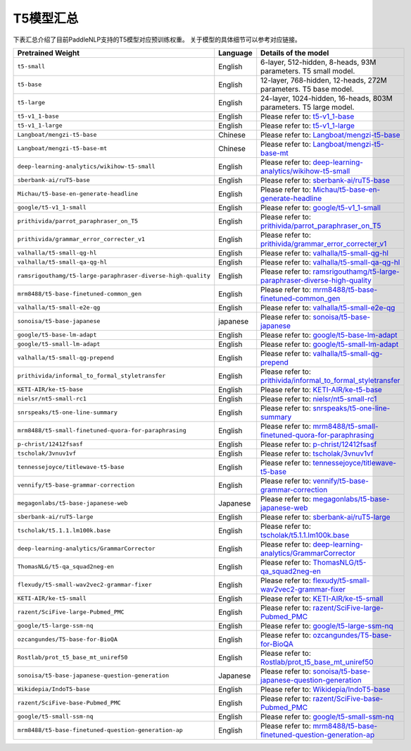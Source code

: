 

------------------------------------
T5模型汇总
------------------------------------



下表汇总介绍了目前PaddleNLP支持的T5模型对应预训练权重。
关于模型的具体细节可以参考对应链接。

+----------------------------------------------------------------------------------+--------------+----------------------------------------------------------------------------------+
| Pretrained Weight                                                                | Language     | Details of the model                                                             |
+==================================================================================+==============+==================================================================================+
|``t5-small``                                                                      | English      | 6-layer, 512-hidden,                                                             |
|                                                                                  |              | 8-heads, 93M parameters.                                                         |
|                                                                                  |              | T5 small model.                                                                  |
+----------------------------------------------------------------------------------+--------------+----------------------------------------------------------------------------------+
|``t5-base``                                                                       | English      | 12-layer, 768-hidden,                                                            |
|                                                                                  |              | 12-heads, 272M parameters.                                                       |
|                                                                                  |              | T5 base model.                                                                   |
+----------------------------------------------------------------------------------+--------------+----------------------------------------------------------------------------------+
|``t5-large``                                                                      | English      | 24-layer, 1024-hidden,                                                           |
|                                                                                  |              | 16-heads, 803M parameters.                                                       |
|                                                                                  |              | T5 large model.                                                                  |
+----------------------------------------------------------------------------------+--------------+----------------------------------------------------------------------------------+
|``t5-v1_1-base``                                                                  | English      | Please refer to:                                                                 |                                    
|                                                                                  |              | t5-v1_1-base_                                                                    |
+----------------------------------------------------------------------------------+--------------+----------------------------------------------------------------------------------+
|``t5-v1_1-large``                                                                 | English      | Please refer to:                                                                 |                                   
|                                                                                  |              | t5-v1_1-large_                                                                   |
+----------------------------------------------------------------------------------+--------------+----------------------------------------------------------------------------------+
|``Langboat/mengzi-t5-base``                                                       | Chinese      | Please refer to:                                                                 |                                   
|                                                                                  |              | `Langboat/mengzi-t5-base`_                                                       |
+----------------------------------------------------------------------------------+--------------+----------------------------------------------------------------------------------+
|``Langboat/mengzi-t5-base-mt``                                                    | Chinese      | Please refer to:                                                                 |                                   
|                                                                                  |              | `Langboat/mengzi-t5-base-mt`_                                                    |
+----------------------------------------------------------------------------------+--------------+----------------------------------------------------------------------------------+
|``deep-learning-analytics/wikihow-t5-small``                                      | English      | Please refer to:                                                                 |                                   
|                                                                                  |              | `deep-learning-analytics/wikihow-t5-small`_                                      |
+----------------------------------------------------------------------------------+--------------+----------------------------------------------------------------------------------+
|``sberbank-ai/ruT5-base``                                                         | English      | Please refer to:                                                                 |                                   
|                                                                                  |              | `sberbank-ai/ruT5-base`_                                                         |
+----------------------------------------------------------------------------------+--------------+----------------------------------------------------------------------------------+
|``Michau/t5-base-en-generate-headline``                                           | English      | Please refer to:                                                                 |                                   
|                                                                                  |              | `Michau/t5-base-en-generate-headline`_                                           |
+----------------------------------------------------------------------------------+--------------+----------------------------------------------------------------------------------+
|``google/t5-v1_1-small``                                                          | English      | Please refer to:                                                                 |                                   
|                                                                                  |              | `google/t5-v1_1-small`_                                                          |
+----------------------------------------------------------------------------------+--------------+----------------------------------------------------------------------------------+
|``prithivida/parrot_paraphraser_on_T5``                                           | English      | Please refer to:                                                                 |                                   
|                                                                                  |              | `prithivida/parrot_paraphraser_on_T5`_                                           |
+----------------------------------------------------------------------------------+--------------+----------------------------------------------------------------------------------+
|``prithivida/grammar_error_correcter_v1``                                         | English      | Please refer to:                                                                 |                                   
|                                                                                  |              | `prithivida/grammar_error_correcter_v1`_                                         |
+----------------------------------------------------------------------------------+--------------+----------------------------------------------------------------------------------+
|``valhalla/t5-small-qg-hl``                                                       | English      | Please refer to:                                                                 |                                   
|                                                                                  |              | `valhalla/t5-small-qg-hl`_                                                       |
+----------------------------------------------------------------------------------+--------------+----------------------------------------------------------------------------------+
|``valhalla/t5-small-qa-qg-hl``                                                    | English      | Please refer to:                                                                 |                                   
|                                                                                  |              | `valhalla/t5-small-qa-qg-hl`_                                                    |
+----------------------------------------------------------------------------------+--------------+----------------------------------------------------------------------------------+
|``ramsrigouthamg/t5-large-paraphraser-diverse-high-quality``                      | English      | Please refer to:                                                                 |                                   
|                                                                                  |              | `ramsrigouthamg/t5-large-paraphraser-diverse-high-quality`_                      |
+----------------------------------------------------------------------------------+--------------+----------------------------------------------------------------------------------+
|``mrm8488/t5-base-finetuned-common_gen``                                          | English      | Please refer to:                                                                 |                                   
|                                                                                  |              | `mrm8488/t5-base-finetuned-common_gen`_                                          |
+----------------------------------------------------------------------------------+--------------+----------------------------------------------------------------------------------+
|``valhalla/t5-small-e2e-qg``                                                      | English      | Please refer to:                                                                 |                                   
|                                                                                  |              | `valhalla/t5-small-e2e-qg`_                                                      |
+----------------------------------------------------------------------------------+--------------+----------------------------------------------------------------------------------+
|``sonoisa/t5-base-japanese``                                                      | japanese     | Please refer to:                                                                 |                                   
|                                                                                  |              | `sonoisa/t5-base-japanese`_                                                      |
+----------------------------------------------------------------------------------+--------------+----------------------------------------------------------------------------------+
|``google/t5-base-lm-adapt``                                                       | English      | Please refer to:                                                                 |                                   
|                                                                                  |              | `google/t5-base-lm-adapt`_                                                       |
+----------------------------------------------------------------------------------+--------------+----------------------------------------------------------------------------------+
|``google/t5-small-lm-adapt``                                                      | English      | Please refer to:                                                                 |                                   
|                                                                                  |              | `google/t5-small-lm-adapt`_                                                      |
+----------------------------------------------------------------------------------+--------------+----------------------------------------------------------------------------------+
|``valhalla/t5-small-qg-prepend``                                                  | English      | Please refer to:                                                                 |                                   
|                                                                                  |              | `valhalla/t5-small-qg-prepend`_                                                  |
+----------------------------------------------------------------------------------+--------------+----------------------------------------------------------------------------------+
|``prithivida/informal_to_formal_styletransfer``                                   | English      | Please refer to:                                                                 |                                   
|                                                                                  |              | `prithivida/informal_to_formal_styletransfer`_                                   |
+----------------------------------------------------------------------------------+--------------+----------------------------------------------------------------------------------+
|``KETI-AIR/ke-t5-base``                                                           | English      | Please refer to:                                                                 |                                   
|                                                                                  |              | `KETI-AIR/ke-t5-base`_                                                           |
+----------------------------------------------------------------------------------+--------------+----------------------------------------------------------------------------------+
|``nielsr/nt5-small-rc1``                                                          | English      | Please refer to:                                                                 |                                   
|                                                                                  |              | `nielsr/nt5-small-rc1`_                                                          |
+----------------------------------------------------------------------------------+--------------+----------------------------------------------------------------------------------+
|``snrspeaks/t5-one-line-summary``                                                 | English      | Please refer to:                                                                 |                                   
|                                                                                  |              | `snrspeaks/t5-one-line-summary`_                                                 |
+----------------------------------------------------------------------------------+--------------+----------------------------------------------------------------------------------+
|``mrm8488/t5-small-finetuned-quora-for-paraphrasing``                             | English      | Please refer to:                                                                 |                                   
|                                                                                  |              | `mrm8488/t5-small-finetuned-quora-for-paraphrasing`_                             |
+----------------------------------------------------------------------------------+--------------+----------------------------------------------------------------------------------+
|``p-christ/12412fsasf``                                                           | English      | Please refer to:                                                                 |                                   
|                                                                                  |              | `p-christ/12412fsasf`_                                                           |
+----------------------------------------------------------------------------------+--------------+----------------------------------------------------------------------------------+
|``tscholak/3vnuv1vf``                                                             | English      | Please refer to:                                                                 |                                   
|                                                                                  |              | `tscholak/3vnuv1vf`_                                                             |
+----------------------------------------------------------------------------------+--------------+----------------------------------------------------------------------------------+
|``tennessejoyce/titlewave-t5-base``                                               | English      | Please refer to:                                                                 |                                   
|                                                                                  |              | `tennessejoyce/titlewave-t5-base`_                                               |
+----------------------------------------------------------------------------------+--------------+----------------------------------------------------------------------------------+
|``vennify/t5-base-grammar-correction``                                            | English      | Please refer to:                                                                 |                                   
|                                                                                  |              | `vennify/t5-base-grammar-correction`_                                            |
+----------------------------------------------------------------------------------+--------------+----------------------------------------------------------------------------------+
|``megagonlabs/t5-base-japanese-web``                                              | Japanese     | Please refer to:                                                                 |                                   
|                                                                                  |              | `megagonlabs/t5-base-japanese-web`_                                              |
+----------------------------------------------------------------------------------+--------------+----------------------------------------------------------------------------------+
|``sberbank-ai/ruT5-large``                                                        | English      | Please refer to:                                                                 |                                   
|                                                                                  |              | `sberbank-ai/ruT5-large`_                                                        |
+----------------------------------------------------------------------------------+--------------+----------------------------------------------------------------------------------+
|``tscholak/t5.1.1.lm100k.base``                                                   | English      | Please refer to:                                                                 |                                   
|                                                                                  |              | `tscholak/t5.1.1.lm100k.base`_                                                   |
+----------------------------------------------------------------------------------+--------------+----------------------------------------------------------------------------------+
|``deep-learning-analytics/GrammarCorrector``                                      | English      | Please refer to:                                                                 |                                   
|                                                                                  |              | `deep-learning-analytics/GrammarCorrector`_                                      |
+----------------------------------------------------------------------------------+--------------+----------------------------------------------------------------------------------+
|``ThomasNLG/t5-qa_squad2neg-en``                                                  | English      | Please refer to:                                                                 |                                   
|                                                                                  |              | `ThomasNLG/t5-qa_squad2neg-en`_                                                  |
+----------------------------------------------------------------------------------+--------------+----------------------------------------------------------------------------------+
|``flexudy/t5-small-wav2vec2-grammar-fixer``                                       | English      | Please refer to:                                                                 |                                   
|                                                                                  |              | `flexudy/t5-small-wav2vec2-grammar-fixer`_                                       |
+----------------------------------------------------------------------------------+--------------+----------------------------------------------------------------------------------+
|``KETI-AIR/ke-t5-small``                                                          | English      | Please refer to:                                                                 |                                   
|                                                                                  |              | `KETI-AIR/ke-t5-small`_                                                          |
+----------------------------------------------------------------------------------+--------------+----------------------------------------------------------------------------------+
|``razent/SciFive-large-Pubmed_PMC``                                               | English      | Please refer to:                                                                 |                                   
|                                                                                  |              | `razent/SciFive-large-Pubmed_PMC`_                                               |
+----------------------------------------------------------------------------------+--------------+----------------------------------------------------------------------------------+
|``google/t5-large-ssm-nq``                                                        | English      | Please refer to:                                                                 |                                   
|                                                                                  |              | `google/t5-large-ssm-nq`_                                                        |
+----------------------------------------------------------------------------------+--------------+----------------------------------------------------------------------------------+
|``ozcangundes/T5-base-for-BioQA``                                                 | English      | Please refer to:                                                                 |                                   
|                                                                                  |              | `ozcangundes/T5-base-for-BioQA`_                                                 |
+----------------------------------------------------------------------------------+--------------+----------------------------------------------------------------------------------+
|``Rostlab/prot_t5_base_mt_uniref50``                                              | English      | Please refer to:                                                                 |                                   
|                                                                                  |              | `Rostlab/prot_t5_base_mt_uniref50`_                                              |
+----------------------------------------------------------------------------------+--------------+----------------------------------------------------------------------------------+
|``sonoisa/t5-base-japanese-question-generation``                                  | Japanese     | Please refer to:                                                                 |                                   
|                                                                                  |              | `sonoisa/t5-base-japanese-question-generation`_                                  |
+----------------------------------------------------------------------------------+--------------+----------------------------------------------------------------------------------+
|``Wikidepia/IndoT5-base``                                                         | English      | Please refer to:                                                                 |                                   
|                                                                                  |              | `Wikidepia/IndoT5-base`_                                                         |
+----------------------------------------------------------------------------------+--------------+----------------------------------------------------------------------------------+
|``razent/SciFive-base-Pubmed_PMC``                                                | English      | Please refer to:                                                                 |                                   
|                                                                                  |              | `razent/SciFive-base-Pubmed_PMC`_                                                |
+----------------------------------------------------------------------------------+--------------+----------------------------------------------------------------------------------+
|``google/t5-small-ssm-nq``                                                        | English      | Please refer to:                                                                 |                                   
|                                                                                  |              | `google/t5-small-ssm-nq`_                                                        |
+----------------------------------------------------------------------------------+--------------+----------------------------------------------------------------------------------+
|``mrm8488/t5-base-finetuned-question-generation-ap``                              | English      | Please refer to:                                                                 |                                   
|                                                                                  |              | `mrm8488/t5-base-finetuned-question-generation-ap`_                              |
+----------------------------------------------------------------------------------+--------------+----------------------------------------------------------------------------------+



.. _t5-v1_1-base: https://huggingface.co/google/t5-v1_1-base
.. _t5-v1_1-large: https://huggingface.co/google/t5-v1_1-large
.. _Langboat/mengzi-t5-base: https://huggingface.co/Langboat/mengzi-t5-base
.. _Langboat/mengzi-t5-base-mt: https://huggingface.co/Langboat/mengzi-t5-base-mt
.. _deep-learning-analytics/wikihow-t5-small: https://huggingface.co/deep-learning-analytics/wikihow-t5-small
.. _sberbank-ai/ruT5-base: https://huggingface.co/sberbank-ai/ruT5-base
.. _Michau/t5-base-en-generate-headline: https://huggingface.co/Michau/t5-base-en-generate-headline
.. _google/t5-v1_1-small: https://huggingface.co/google/t5-v1_1-small
.. _prithivida/parrot_paraphraser_on_T5: https://huggingface.co/prithivida/parrot_paraphraser_on_T5
.. _prithivida/grammar_error_correcter_v1: https://huggingface.co/prithivida/grammar_error_correcter_v1
.. _valhalla/t5-small-qg-hl: https://huggingface.co/valhalla/t5-small-qg-hl
.. _valhalla/t5-small-qa-qg-hl: https://huggingface.co/valhalla/t5-small-qa-qg-hl
.. _ramsrigouthamg/t5-large-paraphraser-diverse-high-quality: https://huggingface.co/ramsrigouthamg/t5-large-paraphraser-diverse-high-quality
.. _mrm8488/t5-base-finetuned-common_gen: https://huggingface.co/mrm8488/t5-base-finetuned-common_gen
.. _valhalla/t5-small-e2e-qg: https://huggingface.co/valhalla/t5-small-e2e-qg
.. _sonoisa/t5-base-japanese: https://huggingface.co/sonoisa/t5-base-japanese
.. _google/t5-base-lm-adapt: https://huggingface.co/google/t5-base-lm-adapt
.. _google/t5-small-lm-adapt: https://huggingface.co/google/t5-small-lm-adapt
.. _valhalla/t5-small-qg-prepend: https://huggingface.co/valhalla/t5-small-qg-prepend
.. _prithivida/informal_to_formal_styletransfer: https://huggingface.co/prithivida/informal_to_formal_styletransfer
.. _KETI-AIR/ke-t5-base: https://huggingface.co/KETI-AIR/ke-t5-base
.. _nielsr/nt5-small-rc1: https://huggingface.co/nielsr/nt5-small-rc1
.. _snrspeaks/t5-one-line-summary: https://huggingface.co/snrspeaks/t5-one-line-summary
.. _mrm8488/t5-small-finetuned-quora-for-paraphrasing: https://huggingface.co/mrm8488/t5-small-finetuned-quora-for-paraphrasing
.. _p-christ/12412fsasf: https://huggingface.co/p-christ/12412fsasf
.. _tscholak/3vnuv1vf: https://huggingface.co/tscholak/3vnuv1vf
.. _tennessejoyce/titlewave-t5-base: https://huggingface.co/tennessejoyce/titlewave-t5-base
.. _vennify/t5-base-grammar-correction: https://huggingface.co/vennify/t5-base-grammar-correction
.. _megagonlabs/t5-base-japanese-web: https://huggingface.co/megagonlabs/t5-base-japanese-web
.. _sberbank-ai/ruT5-large: https://huggingface.co/sberbank-ai/ruT5-large
.. _tscholak/t5.1.1.lm100k.base: https://huggingface.co/tscholak/t5.1.1.lm100k.base
.. _deep-learning-analytics/GrammarCorrector: https://huggingface.co/deep-learning-analytics/GrammarCorrector
.. _ThomasNLG/t5-qa_squad2neg-en: https://huggingface.co/ThomasNLG/t5-qa_squad2neg-en
.. _t5-small-wav2vec2-grammar-fixer: https://huggingface.co/t5-small-wav2vec2-grammar-fixer
.. _KETI-AIR/ke-t5-small: https://huggingface.co/KETI-AIR/ke-t5-small
.. _razent/SciFive-large-Pubmed_PMC: https://huggingface.co/razent/SciFive-large-Pubmed_PMC
.. _google/t5-large-ssm-nq: https://huggingface.co/google/t5-large-ssm-nq
.. _ozcangundes/T5-base-for-BioQA: https://huggingface.co/ozcangundes/T5-base-for-BioQA
.. _Rostlab/prot_t5_base_mt_uniref50: https://huggingface.co/Rostlab/prot_t5_base_mt_uniref50
.. _sonoisa/t5-base-japanese-question-generation: https://huggingface.co/sonoisa/t5-base-japanese-question-generation
.. _Wikidepia/IndoT5-base: https://huggingface.co/Wikidepia/IndoT5-base
.. _razent/SciFive-base-Pubmed_PMC: https://huggingface.co/razent/SciFive-base-Pubmed_PMC
.. _google/t5-small-ssm-nq: https://huggingface.co/google/t5-small-ssm-nq
.. _flexudy/t5-small-wav2vec2-grammar-fixer: https://huggingface.co/flexudy/t5-small-wav2vec2-grammar-fixer
.. _mrm8488/t5-base-finetuned-question-generation-ap: https://huggingface.co/mrm8488/t5-base-finetuned-question-generation-ap
